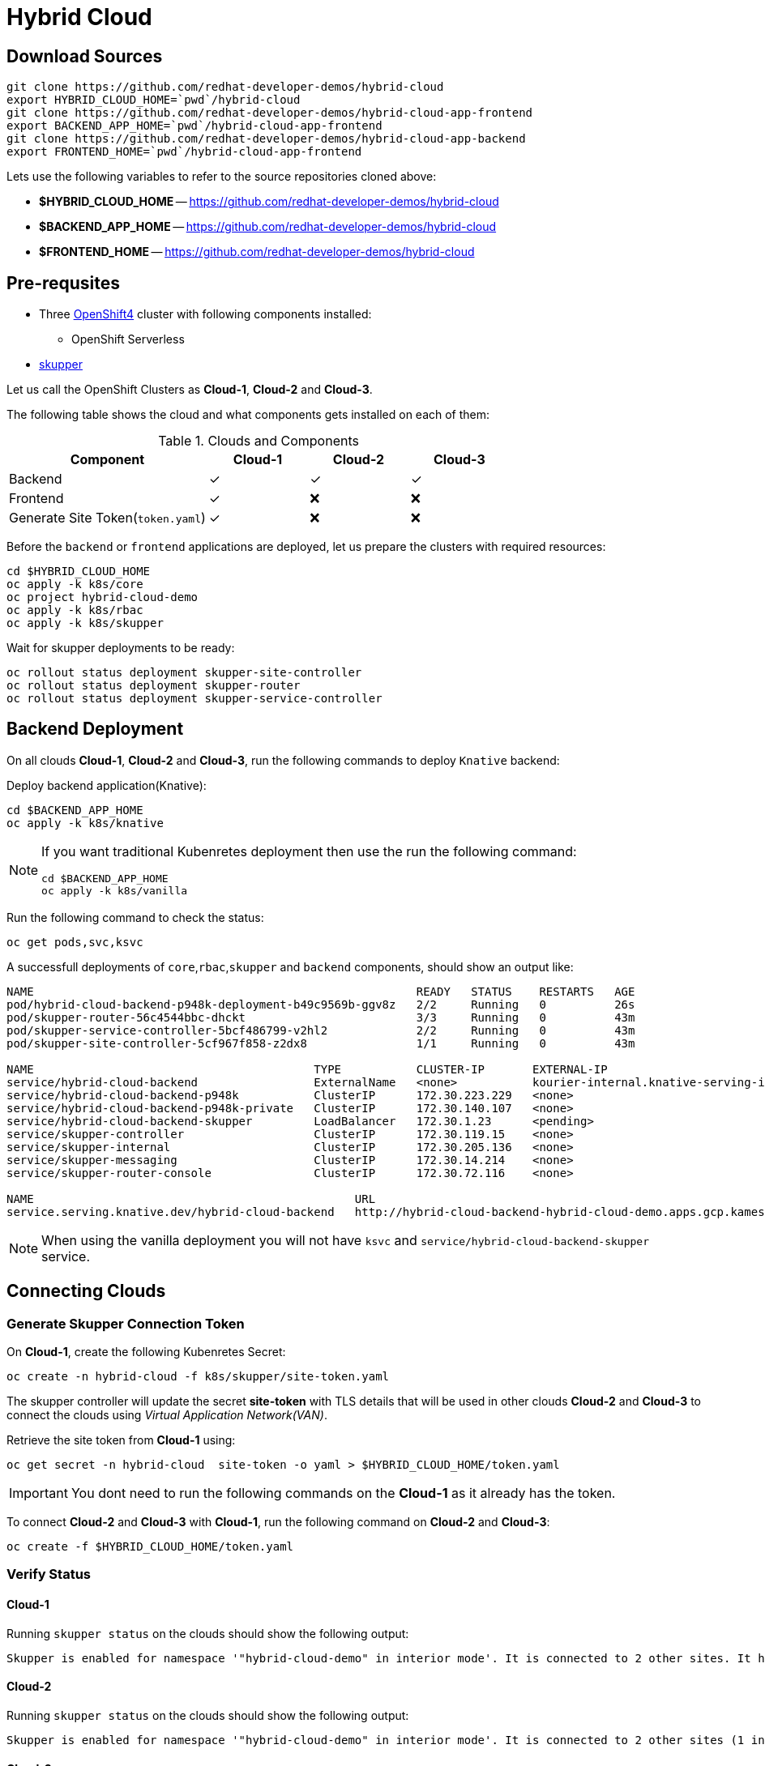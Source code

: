 = Hybrid Cloud

== Download Sources

[source,bash]
----
git clone https://github.com/redhat-developer-demos/hybrid-cloud
export HYBRID_CLOUD_HOME=`pwd`/hybrid-cloud
git clone https://github.com/redhat-developer-demos/hybrid-cloud-app-frontend
export BACKEND_APP_HOME=`pwd`/hybrid-cloud-app-frontend
git clone https://github.com/redhat-developer-demos/hybrid-cloud-app-backend
export FRONTEND_HOME=`pwd`/hybrid-cloud-app-frontend
----

Lets use the following variables to refer to the source repositories cloned above:

- *$HYBRID_CLOUD_HOME* -- https://github.com/redhat-developer-demos/hybrid-cloud
- *$BACKEND_APP_HOME* -- https://github.com/redhat-developer-demos/hybrid-cloud
- *$FRONTEND_HOME* -- https://github.com/redhat-developer-demos/hybrid-cloud


== Pre-requsites

* Three https://try.openshift.com[OpenShift4] cluster with following components installed:
** OpenShift Serverless

* https://skupper.io/releases/index.html[skupper]

Let us call the OpenShift Clusters as *Cloud-1*, *Cloud-2* and *Cloud-3*.

The following table shows the cloud and what components gets installed on each of them:

.Clouds and Components
[cols="<2,^1,^1,^1", options="header"]
|===
| Component | Cloud-1  |  Cloud-2 | Cloud-3
| Backend   | &#x2713;  | &#x2713;  | &#x2713;
| Frontend  | &#x2713;  | &#x274C; | &#x274C;
| Generate Site Token(`token.yaml`)  | &#x2713;  | &#x274C; | &#x274C;
|===

Before the `backend` or `frontend` applications are deployed, let us prepare the clusters with required resources:

[source,bash]
----
cd $HYBRID_CLOUD_HOME
oc apply -k k8s/core
oc project hybrid-cloud-demo
oc apply -k k8s/rbac
oc apply -k k8s/skupper
----

Wait for skupper deployments to be ready:

[source,bash]
----
oc rollout status deployment skupper-site-controller
oc rollout status deployment skupper-router
oc rollout status deployment skupper-service-controller
----

== Backend Deployment

On all clouds *Cloud-1*, *Cloud-2* and *Cloud-3*, run the following commands to deploy `Knative` backend:

Deploy backend application(Knative):

[source,bash]
----
cd $BACKEND_APP_HOME
oc apply -k k8s/knative
----

[NOTE]
====
If you want traditional Kubenretes deployment then use the run the following command:
[source,bash]
----
cd $BACKEND_APP_HOME
oc apply -k k8s/vanilla
----
====

Run the following command to check the status:

[source,bash]
----
oc get pods,svc,ksvc
----

A successfull deployments of `core`,`rbac`,`skupper` and `backend` components, should show an output like:

[source,text]
----
NAME                                                        READY   STATUS    RESTARTS   AGE
pod/hybrid-cloud-backend-p948k-deployment-b49c9569b-ggv8z   2/2     Running   0          26s
pod/skupper-router-56c4544bbc-dhckt                         3/3     Running   0          43m
pod/skupper-service-controller-5bcf486799-v2hl2             2/2     Running   0          43m
pod/skupper-site-controller-5cf967f858-z2dx8                1/1     Running   0          43m

NAME                                         TYPE           CLUSTER-IP       EXTERNAL-IP                                                  PORT(S)                             AGE
service/hybrid-cloud-backend                 ExternalName   <none>           kourier-internal.knative-serving-ingress.svc.cluster.local   <none>                              21s
service/hybrid-cloud-backend-p948k           ClusterIP      172.30.223.229   <none>                                                       80/TCP                              26s
service/hybrid-cloud-backend-p948k-private   ClusterIP      172.30.140.107   <none>                                                       80/TCP,9090/TCP,9091/TCP,8022/TCP   26s
service/hybrid-cloud-backend-skupper         LoadBalancer   172.30.1.23      <pending>                                                    80:31554/TCP                        29s
service/skupper-controller                   ClusterIP      172.30.119.15    <none>                                                       443/TCP                             43m
service/skupper-internal                     ClusterIP      172.30.205.136   <none>                                                       55671/TCP,45671/TCP                 43m
service/skupper-messaging                    ClusterIP      172.30.14.214    <none>                                                       5671/TCP                            43m
service/skupper-router-console               ClusterIP      172.30.72.116    <none>                                                       443/TCP                             43m

NAME                                               URL                                                                 LATESTCREATED                LATESTREADY                  READY   REASON
service.serving.knative.dev/hybrid-cloud-backend   http://hybrid-cloud-backend-hybrid-cloud-demo.apps.gcp.kameshs.me   hybrid-cloud-backend-p948k   hybrid-cloud-backend-p948k   True
----

[NOTE]
====
When using the vanilla deployment you will not have `ksvc` and `service/hybrid-cloud-backend-skupper` service.
====

== Connecting Clouds

=== Generate Skupper Connection Token

On *Cloud-1*, create the following Kubenretes Secret:

[source,bash]
----
oc create -n hybrid-cloud -f k8s/skupper/site-token.yaml
----

The skupper controller will update the secret *site-token* with TLS details that will be used in other clouds *Cloud-2* and *Cloud-3* to connect the clouds using _Virtual Application Network(VAN)_. 

Retrieve the site token from *Cloud-1* using:

[source,bash]
----
oc get secret -n hybrid-cloud  site-token -o yaml > $HYBRID_CLOUD_HOME/token.yaml
----

IMPORTANT: You dont need to run the following commands on the *Cloud-1* as it already has the token.

To connect *Cloud-2* and *Cloud-3* with *Cloud-1*, run the following command on *Cloud-2* and *Cloud-3*:

[source,bash]
----
oc create -f $HYBRID_CLOUD_HOME/token.yaml
----

=== Verify Status

==== Cloud-1

Running `skupper status` on the clouds should show the following output:

[source,text]
----
Skupper is enabled for namespace '"hybrid-cloud-demo" in interior mode'. It is connected to 2 other sites. It has 1 exposed service.
----

==== Cloud-2

Running `skupper status` on the clouds should show the following output:

[source,text]
----
Skupper is enabled for namespace '"hybrid-cloud-demo" in interior mode'. It is connected to 2 other sites (1 indirectly). It has 1 exposed service.
----

==== Cloud-3

Running `skupper status` on the clouds should show the following output:

[source,text]
----
Skupper is enabled for namespace '"hybrid-cloud-demo" in interior mode'. It is connected to 2 other sites (1 indirectly). It has 1 exposed service.
----

[NOTE] 
====
Since *Cloud-1* is where we generated the `site-token` secret to connect to other sites, makes it directly connected to other clouds *Cloud-2* and *Cloud-3*. For other clouds you will see one direct to *Cloud-1* and one indirect connection to other cloud.
====

=== Verify Exposed Services

You can verify that, in all connected clouds running the following command `skupper list-exposed` shows the following output:

When `Knative` backend was deployed:

[source,bash]
----
Services exposed through Skupper:
    hybrid-cloud-backend-skupper (http port 80) with targets
      => hybrid-cloud-backend.hybrid-cloud-demo name=hybrid-cloud-backend.hybrid-cloud-demo
----

When standard Kubernetes (vanilla) backend was deployed:

[source,bash]
----
Services exposed through Skupper:
    hybrid-cloud-backend (http port 80) with targets
      => hybrid-cloud-backend.hybrid-cloud-demo name=hybrid-cloud-backend.hybrid-cloud-demo
----

== Frontend Deployment

On *Cloud-1* deploy the *frontend* by running the following command:

[source,bash]
----
cd $FRONTEND_APP_HOME
oc apply -k k8s/knative
----

Create OpenShift route to access the frontend application
[source,bash]
----
oc create route edge  --service=hybrid-cloud-frontend --port=8080
----
